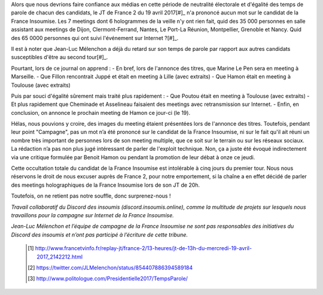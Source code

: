 .. title: Réponse au JT télévisé de France 2 du 13h / 19-04-17
.. slug: france-2-et-equite-du-temps-de-parole
.. date: 2017-04-19 18:00:00 UTC+01:00
.. tags: 
.. category: 
.. link: 
.. description: 
.. type: text


Alors que nous devrions faire confiance aux médias en cette période de neutralité électorale et d'égalité des temps de parole de chacun des candidats, le JT de France 2 du 19 avril 2017[#]_ n'a prononcé aucun mot sur le candidat de la France Insoumise. Les 7 meetings dont 6 hologrammes de la veille n'y ont rien fait, quid des 35 000 personnes en salle assistant aux meetings de Dijon, Clermont-Ferrand, Nantes, Le Port-La Réunion, Montpellier, Grenoble et Nancy. Quid des 65 0000 personnes qui ont suivi l'événement sur Internet ?[#]_.

Il est à noter que Jean-Luc Mélenchon a déjà du retard sur son temps de parole par rapport aux autres candidats susceptibles d'être au second tour[#]_.
 
Pourtant, lors de ce journal on apprend :
- En bref, lors de l'annonce des titres, que Marine Le Pen sera en meeting à Marseille.
- Que Fillon rencontrait Juppé et était en meeting à Lille (avec extraits)
- Que Hamon était en meeting à Toulouse (avec extraits)

Puis par souci d'égalité sûrement mais traité plus rapidement : 
- Que Poutou était en meeting à Toulouse (avec extraits)
- Et plus rapidement que Cheminade et Asselineau faisaient des meetings avec retransmission sur Internet.
- Enfin, en conclusion, on annonce le prochain meeting de Hamon ce jour-ci (le 19).

Hélas, nous pouvions y croire, des images du meeting étaient présentées lors de l'annonce des titres. Toutefois, pendant leur point "Campagne", pas un mot n’a été prononcé sur le candidat de la France Insoumise, ni sur le fait qu'il ait réuni un nombre très important de personnes lors de son meeting multiple, que ce soit sur le terrain ou sur les réseaux sociaux. La rédaction n’a pas non plus jugé intéressant de parler de l'exploit technique. Non, ça a juste été évoqué indirectement via une critique formulée par Benoit Hamon ou pendant la promotion de leur débat à onze ce jeudi.

Cette occultation totale du candidat de la France Insoumise est intolérable à cinq jours du premier tour.
Nous nous réservons le droit de nous excuser auprès de France 2, pour notre emportement, si la chaîne a en effet décidé de parler des meetings holographiques de la France Insoumise lors de son JT de 20h. 

Toutefois, on ne retient pas notre souffle, donc surprenez-nous !



*Travail collaboratif du Discord des insoumis (discord.insoumis.online), comme la multitude de projets sur lesquels nous travaillons pour la campagne sur Internet de la France Insoumise.* 

*Jean-Luc Mélenchon et l’équipe de campagne de la France Insoumise ne sont pas responsables des initiatives du Discord des insoumis et n’ont pas participé à l’écriture de cette tribune.*


 .. [#] http://www.francetvinfo.fr/replay-jt/france-2/13-heures/jt-de-13h-du-mercredi-19-avril-2017_2142212.html
 .. [#] https://twitter.com/JLMelenchon/status/854407886394589184 
 .. [#] http://www.politologue.com/Presidentielle2017/TempsParole/
